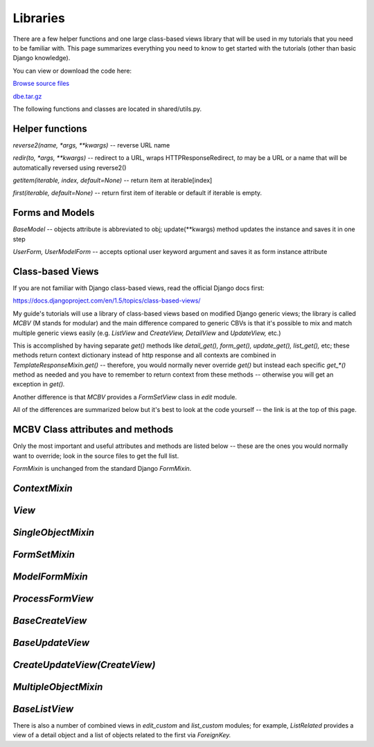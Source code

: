 .. raw:: html

    <style type="text/css">
        li.attrs span { border: solid 1px #ddd; margin-left: 10px; padding: 3px; }
        li { margin-top: 20px; }
        li.methods span { border: solid 1px #ddd; background: #f5f5f5; margin-left: 10px; padding: 3px; }
    </style>

Libraries
=========


There are a few helper functions and one large class-based views library that will be used in
my tutorials that you need to be familiar with. This page summarizes everything you need to
know to get started with the tutorials (other than basic Django knowledge).

You can view or download the code here:

`Browse source files <https://github.com/akulakov/django/tree/master/dbe/>`_

`dbe.tar.gz <https://github.com/akulakov/django/tree/master/dbe.tar.gz>`_

The following functions and classes are located in shared/utils.py.

Helper functions
----------------

`reverse2(name, *args, **kwargs)` -- reverse URL name

`redir(to, *args, **kwargs)` -- redirect to a URL, wraps HTTPResponseRedirect, `to` may be a URL
or a name that will be automatically reversed using reverse2()

`getitem(iterable, index, default=None)` -- return item at iterable[index]

`first(iterable, default=None)` -- return first item of iterable or default if iterable is empty.


Forms and Models
----------------

`BaseModel` -- objects attribute is abbreviated to obj; update(**kwargs) method updates the
instance and saves it in one step

`UserForm,` `UserModelForm` -- accepts optional user keyword argument and saves it as form instance
attribute


Class-based Views
-----------------

If you are not familiar with Django class-based views, read the official Django docs first:

https://docs.djangoproject.com/en/1.5/topics/class-based-views/

My guide's tutorials will use a library of class-based views based on modified Django generic
views; the library is called `MCBV` (M stands for modular) and the main difference compared to
generic CBVs is that it's possible to mix and match multiple generic views easily (e.g.
`ListView` and `CreateView,` `DetailView` and `UpdateView,` etc.)

This is accomplished by having separate `get()` methods like `detail_get(),` `form_get(),`
`update_get(),` `list_get(),` etc; these methods return context dictionary instead of http response
and all contexts are combined in `TemplateResponseMixin.get()` -- therefore, you would normally
never override `get()` but instead each specific `get_*()` method as needed and you have to remember
to return context from these methods -- otherwise you will get an exception in `get().`

Another difference is that `MCBV` provides a `FormSetView` class in `edit` module.

All of the differences are summarized below but it's best to look at the code yourself -- the
link is at the top of this page.


MCBV Class attributes and methods
---------------------------------


Only the most important and useful attributes and methods are listed below -- these are the
ones you would normally want to override; look in the source files to get the full list.

`FormMixin` is unchanged from the standard Django `FormMixin`.


`ContextMixin`
--------------

.. raw:: html

    <ul>
        <li>
            add_context() -- return a dictionary to be injected into context -- this happens in
              get_context_data()
        </li>
    </ul>

`View`
------

.. raw:: html

    <ul>
        <li>
            self.user is created together with self.request, self.args, self.kwargs
        </li>
        <li>
            initsetup() runs inside dispatch() method and may be overridden to provide common setup
              before a specific request method is called
        </li>
    </ul>

`SingleObjectMixin`
-------------------

.. raw:: html

    <ul>
        <li class="attrs">
             <span>detail_model</span>
             <span>detail_context_object_name</span>
             <span>detail_pk_url_kwarg='dpk'</span>
        </li>

        <li class="methods">
             <span>get_detail_object()</span>
             <span>get_detail_queryset()</span>
             <span>get_detail_context_data()</span>
        </li>
    </ul>

`FormSetMixin`
--------------

.. raw:: html

    <ul>
        <li class="attrs">
            <span>formset_model</span>
            <span>formset_form_class</span>
            <span>formset_class=BaseFormSet</span>
            <span>extra=3</span>
        </li>
        <li class="methods">
            <span>get_formset()</span>
            <span>get_formset_kwargs()</span>
            <span>formset_valid()</span>
            <span>formset_invalid()</span>
            <span>process_form()</span>
        </li>
    </ul>


`ModelFormMixin`
----------------

.. raw:: html

    <ul>
        <li class="attrs">
            <span>form_model</span>
            <span>modelform_class</span>
            <span>modelform_pk_url_kwarg="mfpk"</span>
        </li>
        <li class="methods">
            <span>get_modelform()</span>
            <span>get_modelform_kwargs()</span>
            <span>modelform_valid()</span>
            <span>modelform_invalid()</span>
            <span>get_modelform_context_data()</span>
        </li>
    </ul>


`ProcessFormView`
-----------------

.. raw:: html

    <ul>
        <li class="attrs">
         <span>form_get()</span>
         <span>formset_get()</span>
         <span>modelform_get()</span>
        </li>
    </ul>

`BaseCreateView`
----------------

.. raw:: html

    <ul>
        <li class="methods">
         <span>create_get()</span>
         <span>create_post()</span>
        </li>
    </ul>

`BaseUpdateView`
----------------

.. raw:: html

    <ul>
        <li class="methods">
            <span>update_get()</span>
            <span>update_post()</span>
        </li>
    </ul>

`CreateUpdateView(CreateView)`
------------------------------

.. raw:: html

    <ul>
        <li>
             Update object if modelform_pk_url_kwarg is in kwargs, otherwise create it
        </li>
    </ul>

`MultipleObjectMixin`
---------------------

.. raw:: html

    <ul>
        <li class="attrs">
            <span>list_model</span>
            <span>list_context_object_name</span>
        </li>
        <li class="methods">
            <span>get_list_context_data()</span>
        </li>
        <li>
            when view is paginated, context["object_list"] contains the subset of objects for the
              current page instead of the full list
        </li>
    </ul>


`BaseListView`
--------------

.. raw:: html

    <ul>
        <li class="attrs">
         <span class="methods"> list_get() </span>
        </li>
    </ul>

.. raw:: html

    <p><br /><br /></p>

There is also a number of combined views in `edit_custom` and `list_custom` modules; for example,
`ListRelated` provides a view of a detail object and a list of objects related to the first via
`ForeignKey.`
